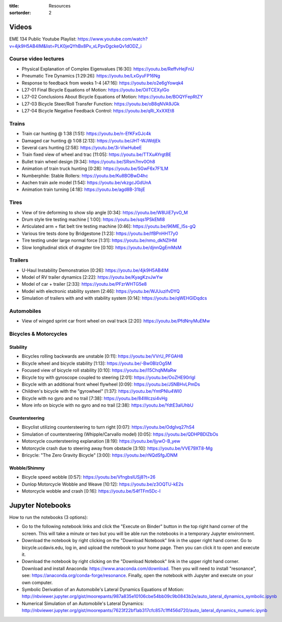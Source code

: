 :title: Resources
:sortorder: 2

Videos
======

EME 134 Public Youtube Playlist: https://www.youtube.com/watch?v=4jk9H5AB4lM&list=PLK0jeQYhBx8Pv_xLPpvDgckeQv1dODZ_i

Course video lectures
---------------------

- Physical Explanation of Complex Eigenvalues [16:30]: https://youtu.be/ReffvHejFnU
- Pneumatic Tire Dynamics [1:29:26]: https://youtu.be/LxGyuFP16Ng
- Response to feedback from weeks 1-4 [47:16]: https://youtu.be/o2e6gYowqk4
- L27-01 Final Bicycle Equations of Motion: https://youtu.be/OiITCEXylGo
- L27-02 Conclusions About Bicycle Equations of Motion: https://youtu.be/BOQYFepRtZY
- L27-03 Bicycle Steer/Roll Transfer Function: https://youtu.be/oB8qNVA9JGk
- L27-04 Bicycle Negative Feedback Control: https://youtu.be/qRi_XxXXEt8

Trains
------

- Train car hunting @ 1:38 [1:51]: https://youtu.be/n-EfKFxGJc4k
- Damaged car hunting @ 1:08 [2:13]: https://youtu.be/JHT-WJWdjEk
- Several cars hunting [2:58]: https://youtu.be/3i-ViwHubeE
- Train fixed view of wheel and trac [11:05]: https://youtu.be/TTXuAYrgtBE
- Bullet train wheel design [9:34]: https://youtu.be/SRsm7mv0Oh8
- Animation of train truck hunting [0:28]: https://youtu.be/5GwF6x7F1LM
- Numberphile: Stable Rollers: https://youtu.be/Ku8BOBwD4hc
- Aachen train axle model [1:54]: https://youtu.be/vkzgcJGdUnA
- Animation train turning [4:18]: https://youtu.be/agd8B-31bjE

Tires
-----

- View of tire deforming to show slip angle [0:34]: https://youtu.be/W8UiE7yvO_M
- Drum style tire testing machine [ 1:00]: https://youtu.be/sqs1PSkEMl8
- Articulated arm + flat belt tire testing machine [0:46]: https://youtu.be/96ME_I5s-gQ
- Various tire tests done by Bridgestone [1:23]: https://youtu.be/lfBPnHHT7y0
- Tire testing under large normal force [1:31]: https://youtu.be/nmo_dkNZIHM
- Slow longitudinal stick of dragster tire [0:10]: https://youtu.be/djnnQgEmMsM

Trailers
--------

- U-Haul Instability Demonstration [0:26]: https://youtu.be/4jk9H5AB4lM
- Model of RV trailer dynamics [2:22]: https://youtu.be/KyagKzvJwYw
- Model of car + trailer [2:33]: https://youtu.be/PFzrWHTG5e8
- Model with electronic stability system [2:46]: https://youtu.be/WJUuzifvDYQ
- Simulation of trailers with and with stability system [0:14]: https://youtu.be/qWEHGlDqdcs

Automobiles
-----------

- View of winged sprint car front wheel on oval track [2:20]: https://youtu.be/PfdNnyMuEMw


Bicycles & Motorcycles
----------------------

Stability
^^^^^^^^^

- Bicycles rolling backwards are unstable [0:11]: https://youtu.be/VVrU_PFGAH8
- Bicycle wheel and bicycle stability [1:13]: https://youtu.be/-Bw0BlzOg5M
- Focused view of bicycle roll stability [0:10]: https://youtu.be/l15ChqNMaRw
- Bicycle toy with gyroscope coupled to steering [2:01]: https://youtu.be/OoZHE90rIgI
- Bicycle with an additional front wheel flywheel [0:09]: https://youtu.be/JSNBHvLPmDs
- Children's bicycle with the "gyrowheel" [1:37]: https://youtu.be/YmtPNIu4WI0
- Bicycle with no gyro and no trail [7:38]: https://youtu.be/84Wczsi4vHg
- More info on bicycle with no gyro and no trail [2:38]: https://youtu.be/YdtE3aIUhbU

Countersteering
^^^^^^^^^^^^^^^

- Bicyclist utilizing countersteering to turn right [0:07]: https://youtu.be/OdgIvq27hS4
- Simulation of countersteering (Whipple/Carvallo model) [0:05]: https://youtu.be/QDHPBDlZbOs
- Motorcycle countersteering explanation [8:19]: https://youtu.be/ljywO-B_yew
- Motorcycle crash due to steering away from obstacle [3:10]: https://youtu.be/VVE79XT8-Mg
- Bricycle: "The Zero Gravity Bicycle" [3:00]: https://youtu.be/rNQdSfgJDNM

Wobble/Shimmy
^^^^^^^^^^^^^

- Bicycle speed wobble [0:57]: https://youtu.be/VfngbsIUSj8?t=26
- Dunlop Motorcycle Wobble and Weave [10:12]: https://youtu.be/z3OQTU-kE2s
- Motorcycle wobble and crash [0:16]: https://youtu.be/54fTFm5Dc-I

Jupyter Notebooks
=================

How to run the notebooks (3 options):

- Go to the following notebook links and click the "Execute on Binder" button
  in the top right hand corner of the screen. This will take a minute or two
  but you will be able run the notebooks in a temporary Jupyter environment.
- Download the notebook by right clicking on the "Download Notebook" link in
  the upper right hand corner. Go to bicycle.ucdavis.edu, log in, and upload
  the notebook to your home page. Then you can click it to open and execute it.
- Download the notebook by right clicking on the "Download Notebook" link in
  the upper right hand corner. Download and install Anaconda:
  https://www.anaconda.com/download. Then you will need to install "resonance",
  see: https://anaconda.org/conda-forge/resonance. Finally, open the notebook
  with Jupyter and execute on your own computer.

- Symbolic Derivation of an Automobile's Lateral Dynamics Equations of Motion: http://nbviewer.jupyter.org/gist/moorepants/987a835e10106cbe54bb09c9b0843b2e/auto_lateral_dynamics_symbolic.ipynb
- Numerical Simulation of an Automobile's Lateral Dynamics: http://nbviewer.jupyter.org/gist/moorepants/7623f22bf1ab317cfc857c1ff456d720/auto_lateral_dynamics_numeric.ipynb
